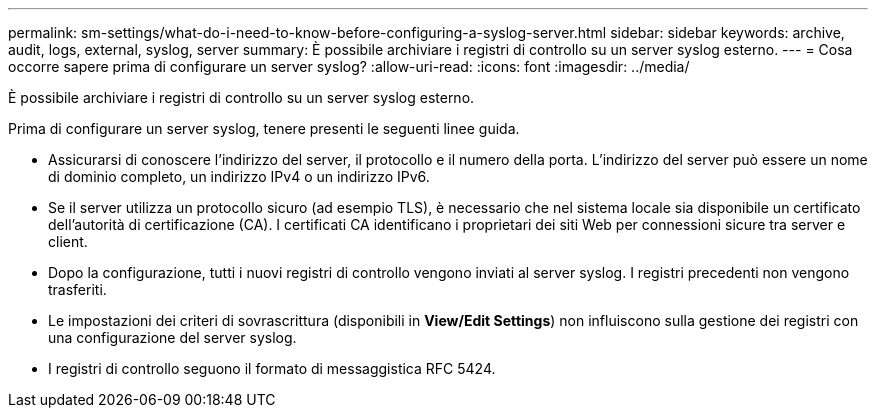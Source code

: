 ---
permalink: sm-settings/what-do-i-need-to-know-before-configuring-a-syslog-server.html 
sidebar: sidebar 
keywords: archive, audit, logs, external, syslog, server 
summary: È possibile archiviare i registri di controllo su un server syslog esterno. 
---
= Cosa occorre sapere prima di configurare un server syslog?
:allow-uri-read: 
:icons: font
:imagesdir: ../media/


[role="lead"]
È possibile archiviare i registri di controllo su un server syslog esterno.

Prima di configurare un server syslog, tenere presenti le seguenti linee guida.

* Assicurarsi di conoscere l'indirizzo del server, il protocollo e il numero della porta. L'indirizzo del server può essere un nome di dominio completo, un indirizzo IPv4 o un indirizzo IPv6.
* Se il server utilizza un protocollo sicuro (ad esempio TLS), è necessario che nel sistema locale sia disponibile un certificato dell'autorità di certificazione (CA). I certificati CA identificano i proprietari dei siti Web per connessioni sicure tra server e client.
* Dopo la configurazione, tutti i nuovi registri di controllo vengono inviati al server syslog. I registri precedenti non vengono trasferiti.
* Le impostazioni dei criteri di sovrascrittura (disponibili in *View/Edit Settings*) non influiscono sulla gestione dei registri con una configurazione del server syslog.
* I registri di controllo seguono il formato di messaggistica RFC 5424.


